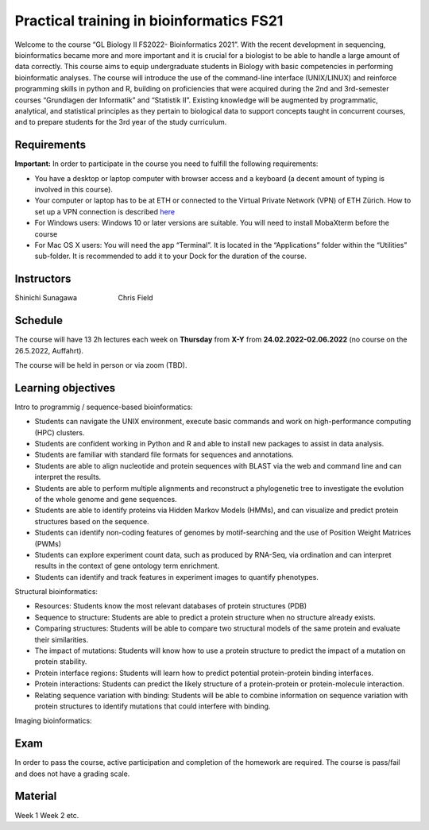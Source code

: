 Practical training in bioinformatics FS21
=========================================

Welcome to the course “GL Biology II FS2022- Bioinformatics 2021”. With the recent development in sequencing, bioinformatics became more and more important and it is crucial for a biologist to be able to handle a large amount of data correctly. This course aims to equip undergraduate students in Biology with basic competencies in performing bioinformatic analyses. The course will introduce the use of the command-line interface (UNIX/LINUX) and reinforce programming skills in python and R, building on proficiencies that were acquired during the 2nd and 3rd-semester courses “Grundlagen der Informatik” and “Statistik II”. Existing knowledge will be augmented by programmatic, analytical, and statistical principles as they pertain to biological data to support concepts taught in concurrent courses, and to prepare students for the 3rd year of the study curriculum.

Requirements
------------
**Important:** In order to participate in the course you need to fulfill the following requirements:

* You have a desktop or laptop computer with browser access and a keyboard (a decent amount of typing is involved in this course).
* Your computer or laptop has to be at ETH or connected to the Virtual Private Network (VPN) of ETH Zürich. How to set up a VPN connection is described `here <https://ethz.ch/content/dam/ethz/special-interest/hest/isg-hest-dam/documents/pdf/vpn-de.pdf>`_
* For Windows users: Windows 10 or later versions are suitable. You will need to install MobaXterm before the course
* For Mac OS X users: You will need the app “Terminal”. It is located in the “Applications” folder within the “Utilities” sub-folder. It is recommended to add it to your Dock for the duration of the course.

Instructors
-----------

|pic1|  |pic2|

Shinichi Sunagawa |nbspc| |nbspc| |nbspc| |nbspc| |nbspc| |nbspc| |nbspc| |nbspc| |nbspc| |nbspc| Chris Field

.. |nbspc| unicode:: U+00A0 .. non-breaking space

.. |pic1| image:: https://micro.biol.ethz.ch/research/sunagawa/_jcr_content/rightpar_top/contextinfo/fullwidthimage/image.imageformat.context.874464339.png
      :width: 25%

.. |pic2| image:: https://biol.ethz.ch/en/the-department/people/person-detail.person_image.jpeg?persid=MjQ1NDA0
      :width: 22%


Schedule
--------

The course will have 13 2h lectures each week on **Thursday** from **X-Y** from **24.02.2022-02.06.2022** (no course on the 26.5.2022, Auffahrt). 

The course will be held in person or via zoom (TBD).

Learning objectives
-------------------

Intro to programmig / sequence-based bioinformatics:

* Students can navigate the UNIX environment, execute basic commands and work on high-performance computing (HPC) clusters.
* Students are confident working in Python and R and able to install new packages to assist in data analysis.
* Students are familiar with standard file formats for sequences and annotations.
* Students are able to align nucleotide and protein sequences with BLAST via the web and command line and can interpret the results.
* Students are able to perform multiple alignments and reconstruct a phylogenetic tree to investigate the evolution of the whole genome and gene sequences.
* Students are able to identify proteins via Hidden Markov Models (HMMs), and can visualize and predict protein structures based on the sequence.
* Students can identify non-coding features of genomes by motif-searching and the use of Position Weight Matrices (PWMs)
* Students can explore experiment count data, such as produced by RNA-Seq, via ordination and can interpret results in the context of gene ontology term enrichment.
* Students can identify and track features in experiment images to quantify phenotypes.

Structural bioinformatics:

* Resources: Students know the most relevant databases of protein structures (PDB)
* Sequence to structure: Students are able to predict a protein structure when no structure already exists.
* Comparing structures: Students will be able to compare two structural models of the same protein and evaluate their similarities.
* The impact of mutations: Students will know how to use a protein structure to predict the impact of a mutation on protein stability.
* Protein interface regions: Students will learn how to predict potential protein-protein binding interfaces.
* Protein interactions: Students can predict the likely structure of a protein-protein or protein-molecule interaction.
* Relating sequence variation with binding: Students will be able to combine information on sequence variation with protein structures to identify mutations that could interfere with binding.

Imaging bioinformatics:

Exam
----

In order to pass the course, active participation and completion of the homework are required. The course is pass/fail and does not have a grading scale.

Material
--------

Week 1
Week 2
etc.
